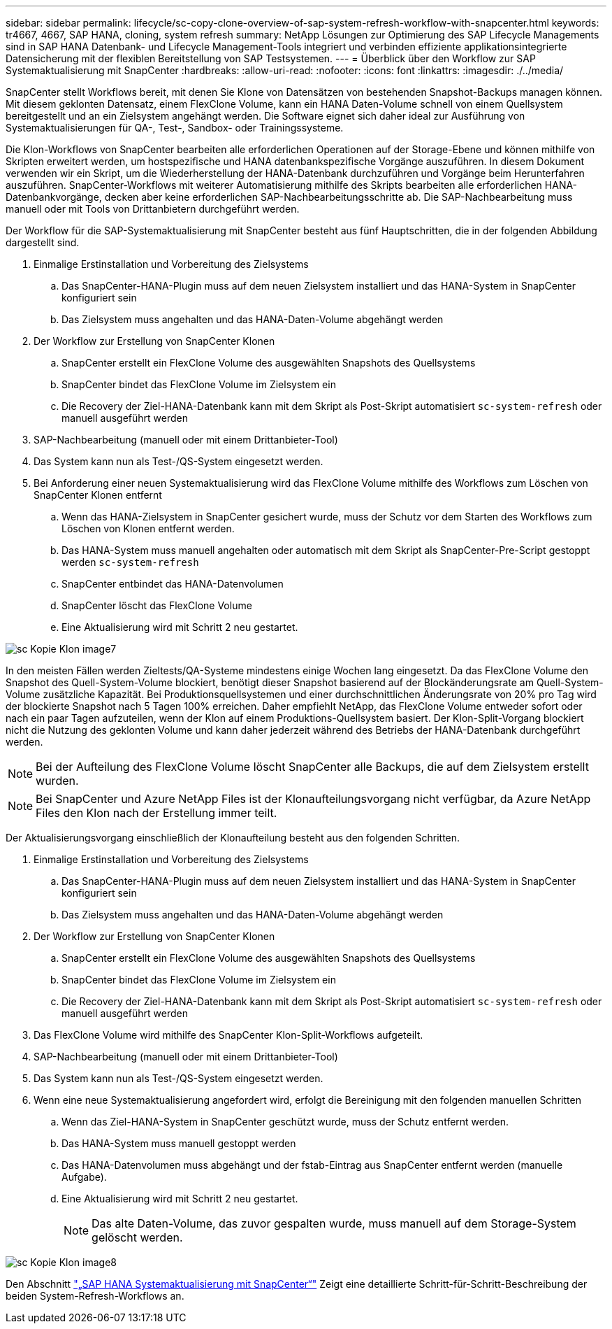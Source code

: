 ---
sidebar: sidebar 
permalink: lifecycle/sc-copy-clone-overview-of-sap-system-refresh-workflow-with-snapcenter.html 
keywords: tr4667, 4667, SAP HANA, cloning, system refresh 
summary: NetApp Lösungen zur Optimierung des SAP Lifecycle Managements sind in SAP HANA Datenbank- und Lifecycle Management-Tools integriert und verbinden effiziente applikationsintegrierte Datensicherung mit der flexiblen Bereitstellung von SAP Testsystemen. 
---
= Überblick über den Workflow zur SAP Systemaktualisierung mit SnapCenter
:hardbreaks:
:allow-uri-read: 
:nofooter: 
:icons: font
:linkattrs: 
:imagesdir: ./../media/


SnapCenter stellt Workflows bereit, mit denen Sie Klone von Datensätzen von bestehenden Snapshot-Backups managen können. Mit diesem geklonten Datensatz, einem FlexClone Volume, kann ein HANA Daten-Volume schnell von einem Quellsystem bereitgestellt und an ein Zielsystem angehängt werden. Die Software eignet sich daher ideal zur Ausführung von Systemaktualisierungen für QA-, Test-, Sandbox- oder Trainingssysteme.

Die Klon-Workflows von SnapCenter bearbeiten alle erforderlichen Operationen auf der Storage-Ebene und können mithilfe von Skripten erweitert werden, um hostspezifische und HANA datenbankspezifische Vorgänge auszuführen. In diesem Dokument verwenden wir ein Skript, um die Wiederherstellung der HANA-Datenbank durchzuführen und Vorgänge beim Herunterfahren auszuführen. SnapCenter-Workflows mit weiterer Automatisierung mithilfe des Skripts bearbeiten alle erforderlichen HANA-Datenbankvorgänge, decken aber keine erforderlichen SAP-Nachbearbeitungsschritte ab. Die SAP-Nachbearbeitung muss manuell oder mit Tools von Drittanbietern durchgeführt werden.

Der Workflow für die SAP-Systemaktualisierung mit SnapCenter besteht aus fünf Hauptschritten, die in der folgenden Abbildung dargestellt sind.

. Einmalige Erstinstallation und Vorbereitung des Zielsystems
+
.. Das SnapCenter-HANA-Plugin muss auf dem neuen Zielsystem installiert und das HANA-System in SnapCenter konfiguriert sein
.. Das Zielsystem muss angehalten und das HANA-Daten-Volume abgehängt werden


. Der Workflow zur Erstellung von SnapCenter Klonen
+
.. SnapCenter erstellt ein FlexClone Volume des ausgewählten Snapshots des Quellsystems
.. SnapCenter bindet das FlexClone Volume im Zielsystem ein
.. Die Recovery der Ziel-HANA-Datenbank kann mit dem Skript als Post-Skript automatisiert `sc-system-refresh` oder manuell ausgeführt werden


. SAP-Nachbearbeitung (manuell oder mit einem Drittanbieter-Tool)
. Das System kann nun als Test-/QS-System eingesetzt werden.
. Bei Anforderung einer neuen Systemaktualisierung wird das FlexClone Volume mithilfe des Workflows zum Löschen von SnapCenter Klonen entfernt
+
.. Wenn das HANA-Zielsystem in SnapCenter gesichert wurde, muss der Schutz vor dem Starten des Workflows zum Löschen von Klonen entfernt werden.
.. Das HANA-System muss manuell angehalten oder automatisch mit dem Skript als SnapCenter-Pre-Script gestoppt werden `sc-system-refresh`
.. SnapCenter entbindet das HANA-Datenvolumen
.. SnapCenter löscht das FlexClone Volume
.. Eine Aktualisierung wird mit Schritt 2 neu gestartet.




image::sc-copy-clone-image7.png[sc Kopie Klon image7]

In den meisten Fällen werden Zieltests/QA-Systeme mindestens einige Wochen lang eingesetzt. Da das FlexClone Volume den Snapshot des Quell-System-Volume blockiert, benötigt dieser Snapshot basierend auf der Blockänderungsrate am Quell-System-Volume zusätzliche Kapazität. Bei Produktionsquellsystemen und einer durchschnittlichen Änderungsrate von 20% pro Tag wird der blockierte Snapshot nach 5 Tagen 100% erreichen. Daher empfiehlt NetApp, das FlexClone Volume entweder sofort oder nach ein paar Tagen aufzuteilen, wenn der Klon auf einem Produktions-Quellsystem basiert. Der Klon-Split-Vorgang blockiert nicht die Nutzung des geklonten Volume und kann daher jederzeit während des Betriebs der HANA-Datenbank durchgeführt werden.


NOTE: Bei der Aufteilung des FlexClone Volume löscht SnapCenter alle Backups, die auf dem Zielsystem erstellt wurden.


NOTE: Bei SnapCenter und Azure NetApp Files ist der Klonaufteilungsvorgang nicht verfügbar, da Azure NetApp Files den Klon nach der Erstellung immer teilt.

Der Aktualisierungsvorgang einschließlich der Klonaufteilung besteht aus den folgenden Schritten.

. Einmalige Erstinstallation und Vorbereitung des Zielsystems
+
.. Das SnapCenter-HANA-Plugin muss auf dem neuen Zielsystem installiert und das HANA-System in SnapCenter konfiguriert sein
.. Das Zielsystem muss angehalten und das HANA-Daten-Volume abgehängt werden


. Der Workflow zur Erstellung von SnapCenter Klonen
+
.. SnapCenter erstellt ein FlexClone Volume des ausgewählten Snapshots des Quellsystems
.. SnapCenter bindet das FlexClone Volume im Zielsystem ein
.. Die Recovery der Ziel-HANA-Datenbank kann mit dem Skript als Post-Skript automatisiert `sc-system-refresh` oder manuell ausgeführt werden


. Das FlexClone Volume wird mithilfe des SnapCenter Klon-Split-Workflows aufgeteilt.
. SAP-Nachbearbeitung (manuell oder mit einem Drittanbieter-Tool)
. Das System kann nun als Test-/QS-System eingesetzt werden.
. Wenn eine neue Systemaktualisierung angefordert wird, erfolgt die Bereinigung mit den folgenden manuellen Schritten
+
.. Wenn das Ziel-HANA-System in SnapCenter geschützt wurde, muss der Schutz entfernt werden.
.. Das HANA-System muss manuell gestoppt werden
.. Das HANA-Datenvolumen muss abgehängt und der fstab-Eintrag aus SnapCenter entfernt werden (manuelle Aufgabe).
.. Eine Aktualisierung wird mit Schritt 2 neu gestartet.
+

NOTE: Das alte Daten-Volume, das zuvor gespalten wurde, muss manuell auf dem Storage-System gelöscht werden.





image::sc-copy-clone-image8.png[sc Kopie Klon image8]

Den Abschnitt link:sc-copy-clone-sap-hana-system-refresh-with-snapcenter.html["„SAP HANA Systemaktualisierung mit SnapCenter“"] Zeigt eine detaillierte Schritt-für-Schritt-Beschreibung der beiden System-Refresh-Workflows an.

